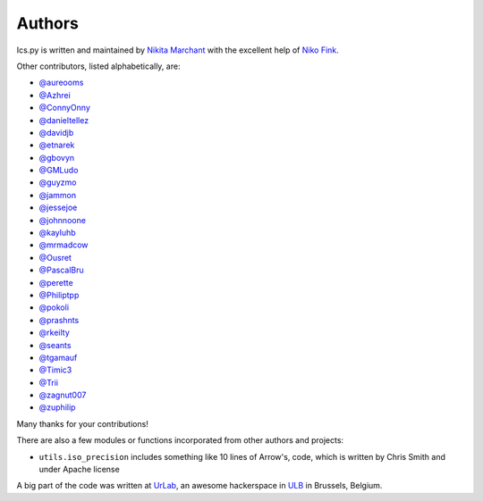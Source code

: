 Authors
-------

Ics.py is written and maintained by `Nikita Marchant <https://github.com/C4ptainCrunch>`_
with the excellent help of `Niko Fink <https://github.com/N-Coder>`_.


Other contributors, listed alphabetically, are:

* `@aureooms <https://github.com/aureooms>`_
* `@Azhrei <https://github.com/Azhrei>`_
* `@ConnyOnny <https://github.com/ConnyOnny>`_
* `@danieltellez <https://github.com/danieltellez>`_
* `@davidjb <https://github.com/davidjb>`_
* `@etnarek <https://github.com/etnarek>`_
* `@gbovyn <https://github.com/gbovyn>`_
* `@GMLudo <https://github.com/GMLudo>`_
* `@guyzmo <https://github.com/guyzmo>`_
* `@jammon <https://github.com/jammon>`_
* `@jessejoe <https://github.com/jessejoe>`_
* `@johnnoone <https://github.com/johnnoone>`_
* `@kayluhb <https://github.com/kayluhb>`_
* `@mrmadcow <https://github.com/mrmadcow>`_
* `@Ousret <https://github.com/Ousret>`_
* `@PascalBru <https://github.com/pascalbru>`_
* `@perette <https://github.com/perette>`_
* `@Philiptpp <https://github.com/Philiptpp>`_
* `@pokoli <https://github.com/pokoli>`_
* `@prashnts <https://github.com/prashnts>`_
* `@rkeilty <https://github.com/rkeilty>`_
* `@seants <https://github.com/seants>`_
* `@tgamauf <https://github.com/tgamauf>`_
* `@Timic3 <https://github.com/Timic3>`_
* `@Trii <https://github.com/Trii>`_
* `@zagnut007 <https://github.com/zagnut007>`_
* `@zuphilip <https://github.com/zuphilip>`_

Many thanks for your contributions!

There are also a few modules or functions incorporated from other
authors and projects:

* ``utils.iso_precision`` includes something like 10 lines of Arrow's, code,
  which is written by Chris Smith and under Apache license


A big part of the code was written at `UrLab <http://urlab.be>`_, an awesome
hackerspace in `ULB <http://ulb.ac.be>`_ in Brussels, Belgium.
